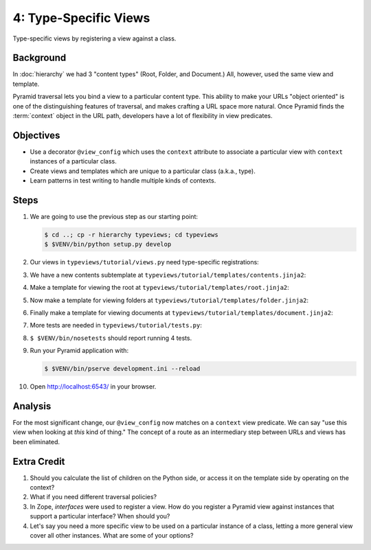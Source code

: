 ======================
4: Type-Specific Views
======================

Type-specific views by registering a view against a class.

Background
==========

In :doc:`hierarchy` we had 3 "content types" (Root, Folder, and
Document.) All, however, used the same view and template.

Pyramid traversal lets you bind a view to a particular content type. This
ability to make your URLs "object oriented" is one of the distinguishing
features of traversal, and makes crafting a URL space more natural. Once
Pyramid finds the :term:`context` object in the URL path, developers have a lot
of flexibility in view predicates.

Objectives
==========

- Use a decorator ``@view_config`` which uses the ``context`` attribute to
  associate a particular view with ``context`` instances of a particular class.

- Create views and templates which are unique to a particular class (a.k.a.,
  type).

- Learn patterns in test writing to handle multiple kinds of contexts.

Steps
=====

#. We are going to use the previous step as our starting point:

   .. code-block:: bash

    $ cd ..; cp -r hierarchy typeviews; cd typeviews
    $ $VENV/bin/python setup.py develop

#. Our views in ``typeviews/tutorial/views.py`` need type-specific
   registrations:

   .. literalinclude:: typeviews/tutorial/views.py
      :linenos:
      :emphasize-lines: 4-9,17-20,23-33

#. We have a new contents subtemplate at
   ``typeviews/tutorial/templates/contents.jinja2``:

   .. literalinclude:: typeviews/tutorial/templates/contents.jinja2
      :language: jinja
      :linenos:

#. Make a template for viewing the root at
   ``typeviews/tutorial/templates/root.jinja2``:

   .. literalinclude:: typeviews/tutorial/templates/root.jinja2
      :language: jinja
      :linenos:

#. Now make a template for viewing folders at
   ``typeviews/tutorial/templates/folder.jinja2``:

   .. literalinclude:: typeviews/tutorial/templates/folder.jinja2
      :language: jinja
      :linenos:

#. Finally make a template for viewing documents at
   ``typeviews/tutorial/templates/document.jinja2``:

   .. literalinclude:: typeviews/tutorial/templates/document.jinja2
      :language: jinja
      :linenos:

#. More tests are needed in ``typeviews/tutorial/tests.py``:

   .. literalinclude:: typeviews/tutorial/tests.py
      :linenos:
      :emphasize-lines: 8,12-33,43-

#. ``$ $VENV/bin/nosetests`` should report running 4 tests.

#. Run your Pyramid application with:

   .. code-block:: bash

    $ $VENV/bin/pserve development.ini --reload

#. Open http://localhost:6543/ in your browser.

Analysis
========

For the most significant change, our ``@view_config`` now matches on a
``context`` view predicate. We can say "use this view when looking at *this*
kind of thing." The concept of a route as an intermediary step between URLs and
views has been eliminated.

Extra Credit
============

#. Should you calculate the list of children on the Python side, or access it
   on the template side by operating on the context?

#. What if you need different traversal policies?

#. In Zope, *interfaces* were used to register a view. How do you register a
   Pyramid view against instances that support a particular interface? When
   should you?

#. Let's say you need a more specific view to be used on a particular instance
   of a class, letting a more general view cover all other instances. What are
   some of your options?

.. seealso::
   :ref:`Traversal Details <pyramid:traversal_chapter>`
   :ref:`Hybrid Traversal and URL Dispatch <pyramid:hybrid_chapter>`
